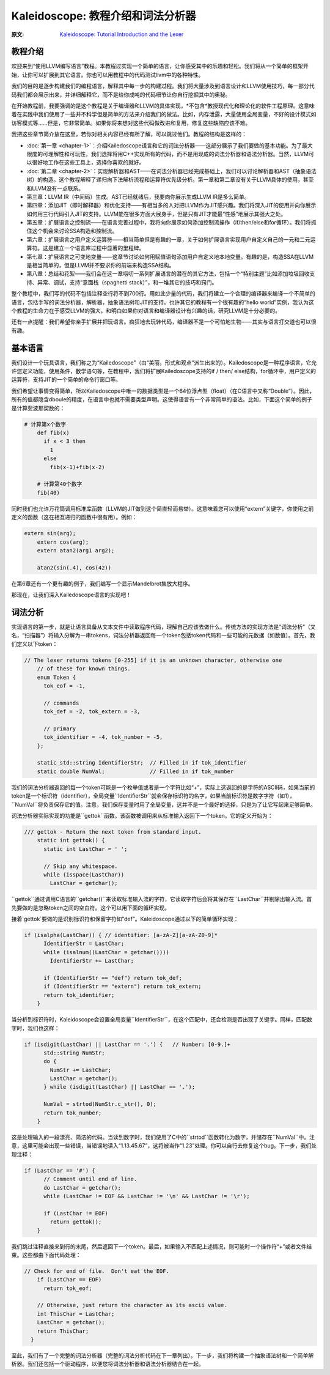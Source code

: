 Kaleidoscope: 教程介绍和词法分析器
-------------------------------------------------

:原文: `Kaleidoscope: Tutorial Introduction and the Lexer`__
__ http://llvm.org/docs/tutorial/LangImpl1.html


教程介绍
^^^^

欢迎来到“使用LLVM编写语言”教程。本教程过实现一个简单的语言，让你感受其中的乐趣和轻松。我们将从一个简单的框架开始，让你可以扩展到其它语言。你也可以用教程中的代码测试llvm中的各种特性。

我们的目的是逐步构建我们的编程语言，解释其中每一步的构建过程。我们将大量涉及到语言设计和LLVM使用技巧，每一部分代码我们都会展示出来，并详细解释它，而不是给你成吨的代码细节让你自行挖掘其中的奥秘。

在开始教程前，我要强调的是这个教程是关于编译器和LLVM的具体实现，*不包含*教授现代化和理论化的软件工程原理。这意味着在实践中我们使用了一些并不科学但是简单的方法来介绍我们的做法。比如，内存泄露，大量使用全局变量，不好的设计模式如访客模式等……但是，它非常简单。如果你将来想对这些代码做改进和复用，修复这些缺陷应该不难。

我把这些章节简介放在这里，若你对相关内容已经有所了解，可以跳过他们。教程的结构是这样的：

* :doc:`第一章 <chapter-1>`：介绍Kailedoscope语言和它的词法分析器——这部分展示了我们要做的基本功能。为了最大限度的可理解性和可玩性，我们选择将用C++实现所有的代码，而不是用现成的词法分析器和语法分析器。当然，LLVM可以很好地工作在这些工具上，选择你喜欢的就好。
* :doc:`第二章 <chapter-2>`：实现解析器和AST——在词法分析器已经完成基础上，我们可以讨论解析器和AST（抽象语法树）的构造。这个教程解释了递归向下法解析流程和运算符优先级分析。第一章和第二章没有关于LLVM具体的使用，甚至和LLVM没有一点联系。
* 第三章：LLVM IR（中间码）生成。AST已经就绪后，我要向你展示生成LLVM IR是多么简单。
* 第四章：添加JIT（即时解释器）和优化支持——有相当多的人对把LLVM作为JIT感兴趣。我们将深入JIT的使用并向你展示如何用三行代码引入JIT的支持。LLVM能在很多方面大展身手，但是只有JIT才能最“性感”地展示其强大之处。
* 第五章：扩展语言之控制流——在语言完善过程中，我将向你展示如何添加控制流操作（if/then/else和for循环）。我们将抓住这个机会来讨论SSA构造和控制流。
* 第六章：扩展语言之用户定义运算符——相当简单但是有趣的一章，关于如何扩展语言实现用户自定义自己的一元和二元运算符。这是建立一个语言库过程中显著的里程碑。
* 第七章：扩展语言之可变地变量——这章节讨论如何用赋值语句添加用户自定义地本地变量。有趣的是，构造SSA在LLVM是相当简单的，但是LLVM并不要求你的前端来构造SSA结构。
* 第八章：总结和花絮——我们会在这一章唠叨一系列扩展语言的潜在的其它方法，包括一个“特别主题”比如添加垃圾回收支持、异常、调试，支持“意面栈（spaghetti stack）”，和一堆其它的技巧和窍门。

整个教程中，我们写的代码不包括注释空行将不到700行。用如此少量的代码，我们将建立一个合理的编译器来编译一个不简单的语言，包括手写的词法分析器，解析器，抽象语法树和JIT的支持。也许其它的教程有一个很有趣的“hello world”实例，我认为这个教程的生命力在于感受LLVM的强大，和明白如果你对语言和编译器设计有兴趣的话，研究LLVM是十分必要的。

还有一点提醒：我们希望你亲手扩展并把玩语言。疯狂地去玩转代码，编译器不是一个可怕地生物——其实与语言打交道也可以很有趣。


基本语言
^^^^

我们设计一个玩具语言，我们称之为“Kailedoscope”（由“美丽，形式和观点”派生出来的）。Kailedoscope是一种程序语言，它允许您定义功能，使用条件，数学语句等，在教程中，我们将扩展Kailedoscope支持的if / then/ else结构，for循环中，用户定义的运算符，支持JIT的一个简单的命令行窗口等。

我们希望让事情变得简单，所以Kailedoscope中唯一的数据类型是一个64位浮点型（float）（在C语言中又称“Double”）。因此，所有的值都隐含dboule的精度，在语言中也就不需要类型声明。这使得语言有一个非常简单的语法。比如，下面这个简单的例子是计算斐波那契数的：

.. code-block:: python

    # 计算第x个数字
	def fib(x)
	  if x < 3 then
	    1
	  else
	    fib(x-1)+fib(x-2)

	# 计算第40个数字
	fib(40)

同时我们也允许万花筒调用标准库函数（LLVM的JIT做到这个简直轻而易举）。这意味着您可以使用“extern”关键字，你使用之前定义的函数（这在相互递归的函数中很有用）。例如：

.. code-block:: c

    extern sin(arg);
	extern cos(arg);
	extern atan2(arg1 arg2);

	atan2(sin(.4), cos(42))

在第6章还有一个更有趣的例子，我们编写一个显示Mandelbrot集放大程序。 

那现在，让我们深入Kailedoscope语言的实现吧！

词法分析
^^^^

实现语言的第一步，就是让语言具备从文本文件中读取程序代码，理解自己应该去做什么。传统方法的实现方法是“词法分析”（又名，“扫描器”）将输入分解为一串tokens，词法分析器返回每一个token包括token代码和一些可能的元数据（如数值）。首先，我们定义以下token：


.. code-block:: C++

    // The lexer returns tokens [0-255] if it is an unknown character, otherwise one
	// of these for known things.
	enum Token {
	  tok_eof = -1,

	  // commands
	  tok_def = -2, tok_extern = -3,

	  // primary
	  tok_identifier = -4, tok_number = -5,
	};

	static std::string IdentifierStr;  // Filled in if tok_identifier
	static double NumVal;              // Filled in if tok_number

我们的词法分析器返回的每一个token可能是一个枚举值或者是一个字符比如“+”，实际上这返回的是字符的ASCII码，如果当前的token是一个标识符（identifier），全局变量``IdentifierStr``就会保存标识符的名字，如果当前标识符是数字字符（如1），``NumVal``将负责保存它的值。注意，我们保存变量时用了全局变量，这并不是一个最好的选择，只是为了让它写起来足够简单。


词法分析器实际实现的功能是``gettok``函数。该函数被调用来从标准输入返回下一个token。它的定义开始为：

.. code-block:: C++

    /// gettok - Return the next token from standard input.
	static int gettok() {
	  static int LastChar = ' ';

	  // Skip any whitespace.
	  while (isspace(LastChar))
	    LastChar = getchar();

``gettok``通过调用C语言的``getchar()``来读取标准输入流的字符，它读取字符后会将其保存在``LastChar``并剔除出输入流。首先要做的是忽略token之间的空白符。这个可以用下面的循环实现。

接着`gettok`要做的是识别标识符和保留字符如“def”。Kaleidoscope通过以下的简单循环实现：

.. code-block:: C++

    if (isalpha(LastChar)) { // identifier: [a-zA-Z][a-zA-Z0-9]*
	  IdentifierStr = LastChar;
	  while (isalnum((LastChar = getchar())))
	    IdentifierStr += LastChar;

	  if (IdentifierStr == "def") return tok_def;
	  if (IdentifierStr == "extern") return tok_extern;
	  return tok_identifier;
	}

当分析到标识符时，Kaleidoscope会设置全局变量``IdentifierStr``，在这个匹配中，还会检测是否出现了关键字。同样，匹配数字时，我们也这样：

.. code-block:: C++

    if (isdigit(LastChar) || LastChar == '.') {   // Number: [0-9.]+
	  std::string NumStr;
	  do {
	    NumStr += LastChar;
	    LastChar = getchar();
	  } while (isdigit(LastChar) || LastChar == '.');

	  NumVal = strtod(NumStr.c_str(), 0);
	  return tok_number;
	}

这是处理输入的一段漂亮、简洁的代码。当读到数字时，我们使用了C中的``strtod``函数转化为数字，并储存在``NumVal``中。注意，这里可能会出现一些错误，当错误地读入“1.13.45.67”，这将被当作“1.23”处理。你可以自行去修复这个bug。下一步，我们处理注释：

.. code-block:: C++

    if (LastChar == '#') {
	  // Comment until end of line.
	  do LastChar = getchar();
	  while (LastChar != EOF && LastChar != '\n' && LastChar != '\r');

	  if (LastChar != EOF)
	    return gettok();
	}

我们跳过注释直接来到行的末尾，然后返回下一个token。最后，如果输入不匹配上述情况，则可能时一个操作符“+”或者文件结束。这些都由下面代码处理：

.. code-block:: C++

      // Check for end of file.  Don't eat the EOF.
	  if (LastChar == EOF)
	    return tok_eof;

	  // Otherwise, just return the character as its ascii value.
	  int ThisChar = LastChar;
	  LastChar = getchar();
	  return ThisChar;
	}

至此，我们有了一个完整的词法分析器（完整的词法分析代码在下一章列出）。下一步，我们将构建一个抽象语法树和一个简单解析器。我们还包括一个驱动程序，以便您将词法分析器和语法分析器结合在一起。